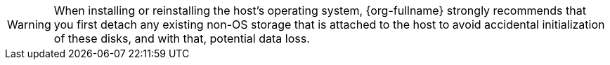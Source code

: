 :_content-type: SNIPPET
[WARNING]
====
When installing or reinstalling the host's operating system, {org-fullname} strongly recommends that you first detach any existing non-OS storage that is attached to the host to avoid accidental initialization of these disks, and with that, potential data loss.
====
